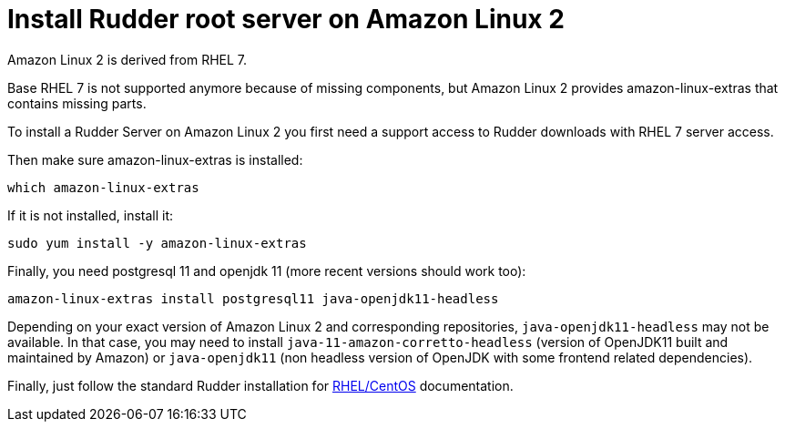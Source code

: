 = Install Rudder root server on Amazon Linux 2

Amazon Linux 2 is derived from RHEL 7.

Base RHEL 7 is not supported anymore because of missing components, but Amazon Linux 2
provides amazon-linux-extras that contains missing parts.

To install a Rudder Server on Amazon Linux 2 you first need a support access to
Rudder downloads with RHEL 7 server access.

Then make sure amazon-linux-extras is installed:

----

which amazon-linux-extras

----

If it is not installed, install it:

----

sudo yum install -y amazon-linux-extras

----

Finally, you need postgresql 11 and openjdk 11 (more recent versions should work too):

----

amazon-linux-extras install postgresql11 java-openjdk11-headless

----

Depending on your exact version of Amazon Linux 2 and corresponding repositories, `java-openjdk11-headless`
may not be available. In that case, you may need to install `java-11-amazon-corretto-headless` (version
of OpenJDK11 built and maintained by Amazon) or `java-openjdk11` (non headless version of OpenJDK with some
frontend related dependencies).

Finally, just follow the standard Rudder installation for xref:installation:server/rhel.adoc[RHEL/CentOS] documentation.
